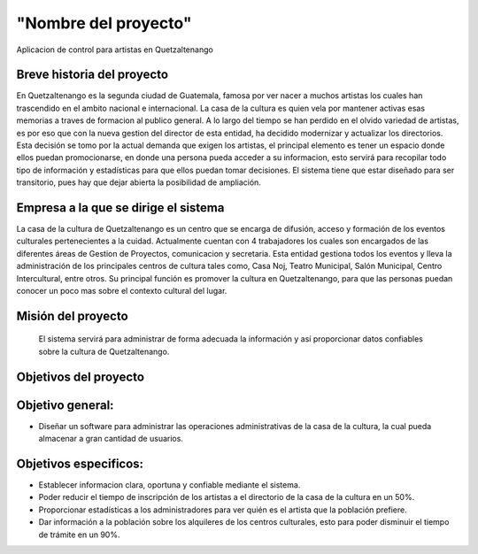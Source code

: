 "Nombre del proyecto"
====================

Aplicacion de control para artistas en Quetzaltenango


Breve historia del proyecto
---------------------------
En Quetzaltenango es la segunda ciudad de Guatemala, famosa por ver nacer a muchos artistas los cuales han trascendido en el ambito nacional e internacional. La casa de la cultura es quien vela por mantener activas esas memorias a traves de formacion al publico general. A lo largo del tiempo se han perdido en el olvido variedad de artistas, es por eso que con la nueva gestion del director de esta entidad, ha decidido modernizar y actualizar los directorios. Esta decisión se tomo por la actual demanda que exigen los artistas, el principal elemento es tener un espacio donde ellos puedan promocionarse, en donde una persona pueda acceder a su informacion, esto servirá para recopilar todo tipo de información y estadísticas para que ellos puedan tomar decisiones. El sistema tiene que estar diseñado para ser transitorio, pues hay que dejar abierta la posibilidad de ampliación.


Empresa a la que se dirige el sistema
-------------------------------------
La casa de la cultura de Quetzaltenango es un centro que se encarga de difusión, acceso y formación de los eventos culturales pertenecientes a la cuidad. Actualmente cuentan con 4 trabajadores los cuales son encargados de las diferentes áreas de Gestion de Proyectos, comunicacion y secretaria. Esta entidad gestiona todos los eventos y lleva la administración de los principales centros de cultura tales como, Casa Noj, Teatro Municipal, Salón Municipal, Centro Intercultural, entre otros. 
Su principal función es promover la cultura en Quetzaltenango, para que las personas puedan conocer un poco mas sobre el contexto cultural del lugar.

Misión del proyecto
-------------------

 El sistema servirá para administrar de forma adecuada la información y así proporcionar datos confiables sobre la cultura de Quetzaltenango. 

Objetivos del proyecto
----------------------

Objetivo general:
----------------------
- Diseñar un software para administrar las operaciones administrativas de la casa de la cultura, la cual pueda almacenar a gran cantidad de usuarios.

Objetivos especificos:
----------------------
- Establecer informacion clara, oportuna y confiable mediante el sistema.

- Poder reducir el tiempo de inscripción de los artistas a el directorio de la casa de la cultura en un 50%.

- Proporcionar estadísticas a los administradores para ver quién es el artista que la población prefiere.

- Dar información a la población sobre los alquileres de los centros culturales, esto para poder disminuir el tiempo de trámite en un 90%. 
